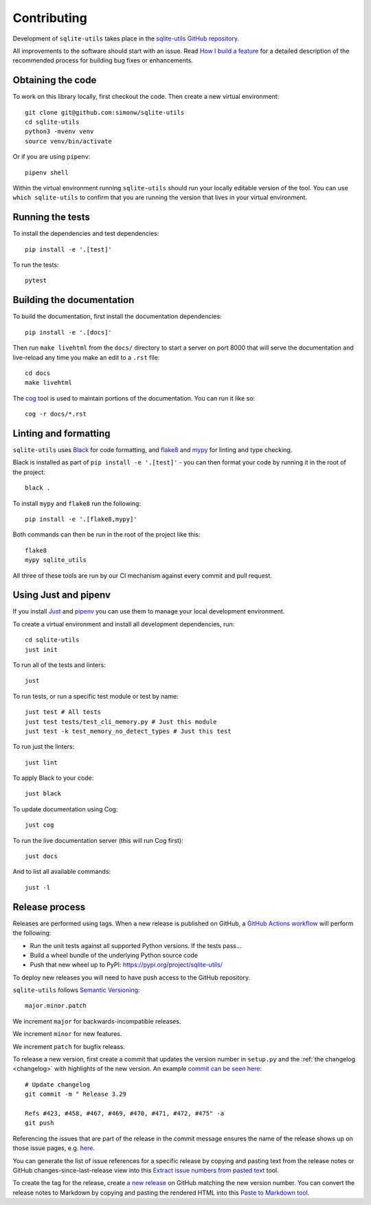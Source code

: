 .. _contributing:

==============
 Contributing
==============

Development of ``sqlite-utils`` takes place in the `sqlite-utils GitHub repository <https://github.com/simonw/sqlite-utils>`__.

All improvements to the software should start with an issue. Read `How I build a feature <https://simonwillison.net/2022/Jan/12/how-i-build-a-feature/>`__ for a detailed description of the recommended process for building bug fixes or enhancements.

.. _contributing_checkout:

Obtaining the code
==================

To work on this library locally, first checkout the code. Then create a new virtual environment::

    git clone git@github.com:simonw/sqlite-utils
    cd sqlite-utils
    python3 -mvenv venv
    source venv/bin/activate

Or if you are using ``pipenv``::

    pipenv shell

Within the virtual environment running ``sqlite-utils`` should run your locally editable version of the tool. You can use ``which sqlite-utils`` to confirm that you are running the version that lives in your virtual environment.

.. _contributing_tests:

Running the tests
=================

To install the dependencies and test dependencies::

    pip install -e '.[test]'

To run the tests::

    pytest

.. _contributing_docs:

Building the documentation
==========================

To build the documentation, first install the documentation dependencies::

    pip install -e '.[docs]'

Then run ``make livehtml`` from the ``docs/`` directory to start a server on port 8000 that will serve the documentation and live-reload any time you make an edit to a ``.rst`` file::

    cd docs
    make livehtml

The `cog <https://github.com/nedbat/cog>`__ tool is used to maintain portions of the documentation. You can run it like so::

    cog -r docs/*.rst

.. _contributing_linting:

Linting and formatting
======================

``sqlite-utils`` uses `Black <https://black.readthedocs.io/>`__ for code formatting, and `flake8 <https://flake8.pycqa.org/>`__ and `mypy <https://mypy.readthedocs.io/>`__ for linting and type checking.

Black is installed as part of ``pip install -e '.[test]'`` - you can then format your code by running it in the root of the project::

    black .

To install ``mypy`` and ``flake8`` run the following::

    pip install -e '.[flake8,mypy]'

Both commands can then be run in the root of the project like this::

    flake8
    mypy sqlite_utils

All three of these tools are run by our CI mechanism against every commit and pull request.

.. _contributing_just:

Using Just and pipenv
=====================

If you install `Just <https://github.com/casey/just>`__ and `pipenv <https://pipenv.pypa.io/>`__ you can use them to manage your local development environment.

To create a virtual environment and install all development dependencies, run::

    cd sqlite-utils
    just init

To run all of the tests and linters::

    just

To run tests, or run a specific test module or test by name::

    just test # All tests
    just test tests/test_cli_memory.py # Just this module
    just test -k test_memory_no_detect_types # Just this test

To run just the linters::

    just lint

To apply Black to your code::

    just black

To update documentation using Cog::

    just cog

To run the live documentation server (this will run Cog first)::

    just docs

And to list all available commands::

    just -l

.. _release_process:

Release process
===============

Releases are performed using tags. When a new release is published on GitHub, a `GitHub Actions workflow <https://github.com/simonw/sqlite-utils/blob/main/.github/workflows/publish.yml>`__ will perform the following:

* Run the unit tests against all supported Python versions. If the tests pass...
* Build a wheel bundle of the underlying Python source code
* Push that new wheel up to PyPI: https://pypi.org/project/sqlite-utils/

To deploy new releases you will need to have push access to the GitHub repository.

``sqlite-utils`` follows `Semantic Versioning <https://semver.org/>`__::

    major.minor.patch

We increment ``major`` for backwards-incompatible releases.

We increment ``minor`` for new features.

We increment ``patch`` for bugfix releass.

To release a new version, first create a commit that updates the version number in ``setup.py`` and the :ref:`the changelog <changelog>` with highlights of the new version. An example `commit can be seen here <https://github.com/simonw/sqlite-utils/commit/b491f22d817836829965516983a3f4c3c72c05fc>`__::

    # Update changelog
    git commit -m " Release 3.29

    Refs #423, #458, #467, #469, #470, #471, #472, #475" -a
    git push

Referencing the issues that are part of the release in the commit message ensures the name of the release shows up on those issue pages, e.g. `here <https://github.com/simonw/sqlite-utils/issues/458#ref-commit-b491f22>`__.

You can generate the list of issue references for a specific release by copying and pasting text from the release notes or GitHub changes-since-last-release view into this `Extract issue numbers from pasted text <https://observablehq.com/@simonw/extract-issue-numbers-from-pasted-text>`__ tool.

To create the tag for the release, create `a new release <https://github.com/simonw/sqlite-utils/releases/new>`__ on GitHub matching the new version number. You can convert the release notes to Markdown by copying and pasting the rendered HTML into this `Paste to Markdown tool <https://euangoddard.github.io/clipboard2markdown/>`__.
